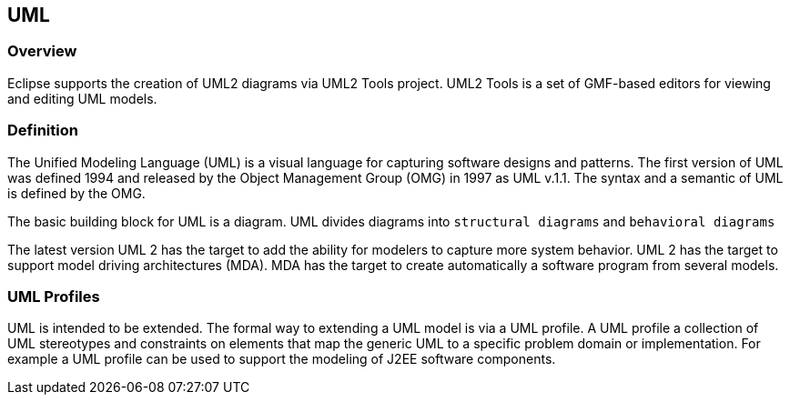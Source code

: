 [[uml]]
== UML

[[uml_overview]]
=== Overview

Eclipse supports the creation of UML2 diagrams via UML2 Tools
project. UML2 Tools is a set of GMF-based editors for viewing and
editing UML models.

[[uml_definition]]
=== Definition

The Unified Modeling Language (UML) is a visual language for
capturing software designs and patterns. The first version
of UML was
defined 1994 and released by the Object
Management Group (OMG) in 1997
as UML v.1.1. The syntax and
a semantic of UML is defined by the OMG.

The basic building block for UML is a diagram. UML
divides diagrams
into
`structural diagrams`
and
`behavioral diagrams`

The latest version UML 2 has the target to add the ability
for
modelers to capture more system behavior. UML 2 has
the target to
support model driving architectures (MDA). MDA
has the target to
create automatically a software program
from several models.

[[uml_profiles]]
=== UML Profiles

UML is intended to be extended. The formal way to extending
a UML
model is via a UML profile. A UML profile a
collection of UML
stereotypes and constraints on elements
that map the generic UML to a
specific problem domain or
implementation. For example a UML profile
can be used to
support the modeling of J2EE software components.

